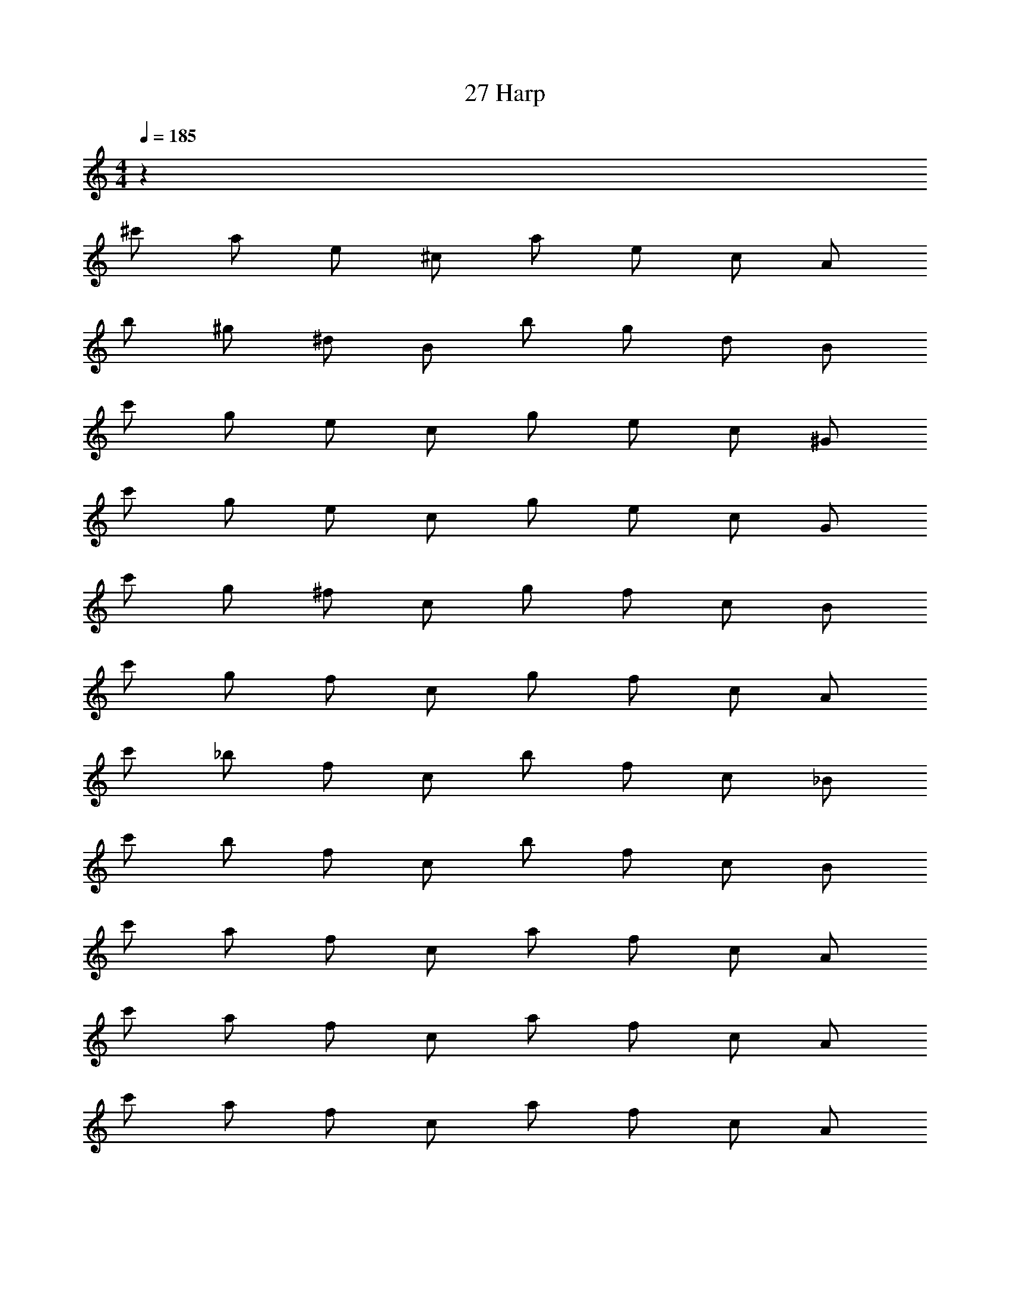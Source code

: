 X: 1
T: 27 Harp
Z: ABC Generated by Starbound Composer v0.8.7
L: 1/4
M: 4/4
Q: 1/4=185
K: C
z520 
^c'/ a/ e/ ^c/ a/ e/ c/ A/ 
b/ ^g/ ^d/ B/ b/ g/ d/ B/ 
c'/ g/ e/ c/ g/ e/ c/ ^G/ 
c'/ g/ e/ c/ g/ e/ c/ G/ 
c'/ g/ ^f/ c/ g/ f/ c/ B/ 
c'/ g/ f/ c/ g/ f/ c/ A/ 
c'/ _b/ f/ c/ b/ f/ c/ _B/ 
c'/ b/ f/ c/ b/ f/ c/ B/ 
c'/ a/ f/ c/ a/ f/ c/ A/ 
c'/ a/ f/ c/ a/ f/ c/ A/ 
c'/ a/ f/ c/ a/ f/ c/ A/ 
a/ c'/ e'/ c'/ ^f'/ c'/ f'/ c'/ 
f'/ =b/ f'/ b/ f'/ b/ f'/ b/ 
c'/ a/ f/ c/ a/ f/ c/ A/ 
c'/ a/ f/ c/ a/ f/ c/ A/ 
c'/ a/ f/ c/ a/ f/ c/ A/ z592 
c'/ a/ e/ c/ a/ e/ c/ A/ 
b/ g/ d/ =B/ b/ g/ d/ B/ 
c'/ g/ e/ c/ g/ e/ c/ G/ 
c'/ g/ e/ c/ g/ e/ c/ G/ 
c'/ g/ f/ c/ g/ f/ c/ B/ 
c'/ g/ f/ c/ g/ f/ c/ A/ 
c'/ _b/ f/ c/ b/ f/ c/ _B/ 
c'/ b/ f/ c/ b/ f/ c/ B/ 
c'/ a/ f/ c/ a/ f/ c/ A/ 
c'/ a/ f/ c/ a/ f/ c/ A/ 
c'/ a/ f/ c/ a/ f/ c/ A/ 
a/ c'/ e'/ c'/ f'/ c'/ f'/ c'/ 
f'/ =b/ f'/ b/ f'/ b/ f'/ b/ 
c'/ a/ f/ c/ a/ f/ c/ A/ 
c'/ a/ f/ c/ a/ f/ c/ A/ 
c'/ a/ f/ c/ a/ f/ c/ A/ 
